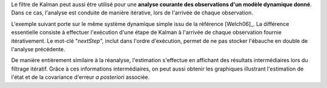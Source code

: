 Le filtre de Kalman peut aussi être utilisé pour une **analyse courante des
observations d'un modèle dynamique donné**. Dans ce cas, l'analyse est conduite
de manière itérative, lors de l'arrivée de chaque observation.

L'exemple suivant porte sur le même système dynamique simple issu de la
référence [Welch06]_. La différence essentielle consiste à effectuer
l'exécution d'une étape de Kalman à l'arrivée de chaque observation fournie
itérativement. Le mot-clé "*nextStep*", inclut dans l'ordre d'exécution, permet
de ne pas stocker l'ébauche en double de l'analyse précédente.

De manière entièrement similaire à la réanalyse, l'estimation s'effectue en
affichant des résultats intermédiaires lors du filtrage itératif. Grâce à ces
informations intermédiaires, on peut aussi obtenir les graphiques illustrant
l'estimation de l'état et de la covariance d'erreur *a posteriori* associée.
